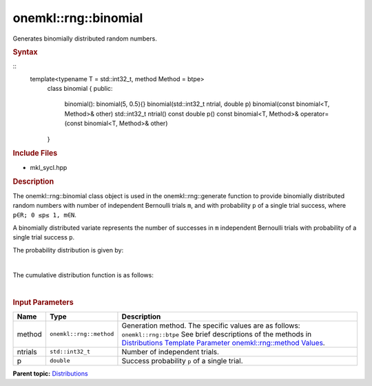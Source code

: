 .. _mkl-rng-binomial:

onemkl::rng::binomial
=====================


.. container::


   Generates binomially distributed random numbers.


   .. container:: section
      :name: GUID-6E025ECB-EC40-43D4-91E6-D30F7FA11F54


      .. rubric:: Syntax
         :class: sectiontitle



      ::
        template<typename T = std::int32_t, method Method      = btpe>
          class binomial {
          public:
            binomial(): binomial(5, 0.5){}
            binomial(std::int32_t ntrial, double p)
            binomial(const binomial<T, Method>& other)
            std::int32_t ntrial() const
            double p() const
            binomial<T, Method>& operator=(const binomial<T, Method>& other)
          }

      .. rubric:: Include Files
         :class: sectiontitle


      -  mkl_sycl.hpp


      .. rubric:: Description
         :class: sectiontitle


      The onemkl::rng::binomial class object is used in the
      onemkl::rng::generate function to provide binomially distributed
      random numbers with number of independent Bernoulli trials ``m``,
      and with probability ``p`` of a single trial success, where
      ``p∈R; 0 ≤p≤ 1, m∈N``.


      A binomially distributed variate represents the number of
      successes in ``m`` independent Bernoulli trials with probability
      of a single trial success ``p``.


      The probability distribution is given by:


      | 
      | |image0|


      The cumulative distribution function is as follows:


      | 
      | |image1|


       



      .. rubric:: Input Parameters
         :class: sectiontitle


      .. list-table:: 
         :header-rows: 1

         * -     Name    
           -     Type    
           -     Description    
         * -     method    
           -     \ ``onemkl::rng::method``\     
           -     Generation method. The specific values are as follows:             \ ``onemkl::rng::btpe``\       See brief      descriptions of the methods in `Distributions Template Parameter      onemkl::rng::method      Values <distributions-template-parameter-mkl-rng-method-values.html>`__.   
         * -     ntrials    
           -     \ ``std::int32_t``\     
           -     Number of independent trials.    
         * -     p    
           -     \ ``double``\     
           -     Success probability ``p`` of a single trial.    




.. container:: familylinks


   .. container:: parentlink


      **Parent
      topic:** `Distributions <distributions.html>`__



.. |image0| image:: ../equations/GUID-D703292D-2A37-42C6-B713-E38B801F0114-low.gif
   :class: .eq
.. |image1| image:: ../equations/GUID-081A19C4-609F-4736-BCCF-D680013A2775-low.gif
   :class: .eq

